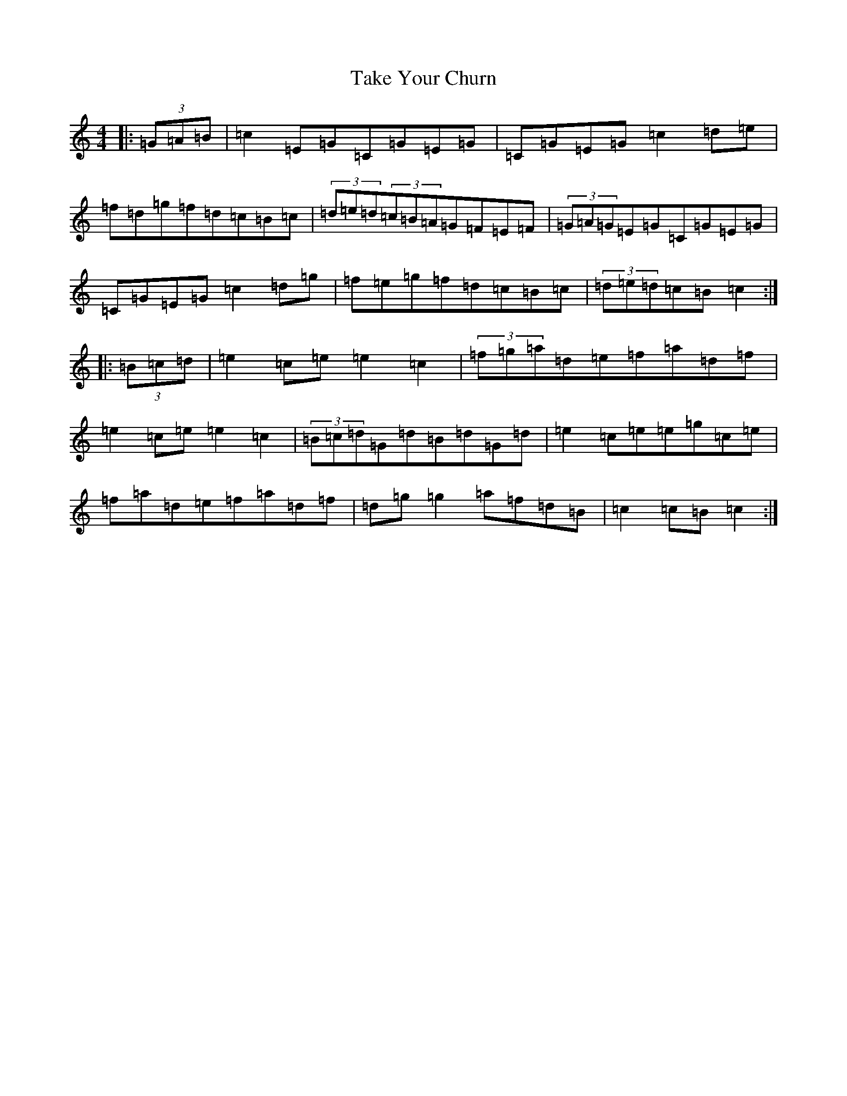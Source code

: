 X: 20639
T: Take Your Churn
S: https://thesession.org/tunes/10804#setting10804
Z: D Major
R: hornpipe
M: 4/4
L: 1/8
K: C Major
|:(3=G=A=B|=c2=E=G=C=G=E=G|=C=G=E=G=c2=d=e|=f=d=g=f=d=c=B=c|(3=d=e=d(3=c=B=A=G=F=E=F|(3=G=A=G=E=G=C=G=E=G|=C=G=E=G=c2=d=g|=f=e=g=f=d=c=B=c|(3=d=e=d=c=B=c2:||:(3=B=c=d|=e2=c=e=e2=c2|(3=f=g=a=d=e=f=a=d=f|=e2=c=e=e2=c2|(3=B=c=d=G=d=B=d=G=d|=e2=c=e=e=g=c=e|=f=a=d=e=f=a=d=f|=d=g=g2=a=f=d=B|=c2=c=B=c2:|
